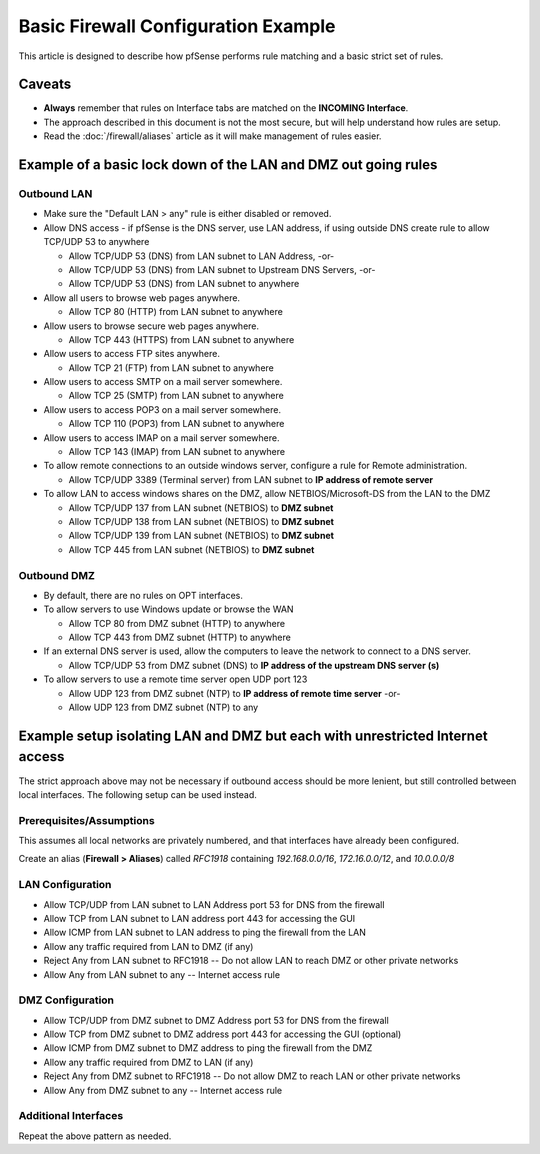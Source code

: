 Basic Firewall Configuration Example
====================================

This article is designed to describe how pfSense performs rule matching
and a basic strict set of rules.

Caveats
-------

-  **Always** remember that rules on Interface tabs are matched on the
   **INCOMING Interface**.
-  The approach described in this document is not the most secure, but
   will help understand how rules are setup.
-  Read the :doc:`/firewall/aliases` article as it will make management
   of rules easier.

Example of a basic lock down of the LAN and DMZ out going rules
---------------------------------------------------------------

Outbound LAN
~~~~~~~~~~~~

-  Make sure the "Default LAN > any" rule is either disabled or removed.
-  Allow DNS access - if pfSense is the DNS server, use LAN address, if
   using outside DNS create rule to allow TCP/UDP 53 to anywhere

   -  Allow TCP/UDP 53 (DNS) from LAN subnet to LAN Address, -or-
   -  Allow TCP/UDP 53 (DNS) from LAN subnet to Upstream DNS Servers,
      -or-
   -  Allow TCP/UDP 53 (DNS) from LAN subnet to anywhere

-  Allow all users to browse web pages anywhere.

   -  Allow TCP 80 (HTTP) from LAN subnet to anywhere

-  Allow users to browse secure web pages anywhere.

   -  Allow TCP 443 (HTTPS) from LAN subnet to anywhere

-  Allow users to access FTP sites anywhere.

   -  Allow TCP 21 (FTP) from LAN subnet to anywhere

-  Allow users to access SMTP on a mail server somewhere.

   -  Allow TCP 25 (SMTP) from LAN subnet to anywhere

-  Allow users to access POP3 on a mail server somewhere.

   -  Allow TCP 110 (POP3) from LAN subnet to anywhere

-  Allow users to access IMAP on a mail server somewhere.

   -  Allow TCP 143 (IMAP) from LAN subnet to anywhere

-  To allow remote connections to an outside windows server, configure a
   rule for Remote administration.

   -  Allow TCP/UDP 3389 (Terminal server) from LAN subnet to **IP
      address of remote server**

-  To allow LAN to access windows shares on the DMZ, allow
   NETBIOS/Microsoft-DS from the LAN to the DMZ

   -  Allow TCP/UDP 137 from LAN subnet (NETBIOS) to **DMZ subnet**
   -  Allow TCP/UDP 138 from LAN subnet (NETBIOS) to **DMZ subnet**
   -  Allow TCP/UDP 139 from LAN subnet (NETBIOS) to **DMZ subnet**
   -  Allow TCP 445 from LAN subnet (NETBIOS) to **DMZ subnet**

Outbound DMZ
~~~~~~~~~~~~

-  By default, there are no rules on OPT interfaces.
-  To allow servers to use Windows update or browse the WAN

   -  Allow TCP 80 from DMZ subnet (HTTP) to anywhere
   -  Allow TCP 443 from DMZ subnet (HTTP) to anywhere

-  If an external DNS server is used, allow the computers to leave the
   network to connect to a DNS server.

   -  Allow TCP/UDP 53 from DMZ subnet (DNS) to **IP address of the
      upstream DNS server (s)**

-  To allow servers to use a remote time server open UDP port 123

   -  Allow UDP 123 from DMZ subnet (NTP) to **IP address of remote time
      server** -or-
   -  Allow UDP 123 from DMZ subnet (NTP) to any

Example setup isolating LAN and DMZ but each with unrestricted Internet access
------------------------------------------------------------------------------

The strict approach above may not be necessary if outbound access should
be more lenient, but still controlled between local interfaces. The
following setup can be used instead.

Prerequisites/Assumptions
~~~~~~~~~~~~~~~~~~~~~~~~~

This assumes all local networks are privately numbered, and that
interfaces have already been configured.

Create an alias (**Firewall > Aliases**) called *RFC1918* containing
*192.168.0.0/16*, *172.16.0.0/12*, and *10.0.0.0/8*

LAN Configuration
~~~~~~~~~~~~~~~~~

-  Allow TCP/UDP from LAN subnet to LAN Address port 53 for DNS from the
   firewall
-  Allow TCP from LAN subnet to LAN address port 443 for accessing the
   GUI
-  Allow ICMP from LAN subnet to LAN address to ping the firewall from
   the LAN
-  Allow any traffic required from LAN to DMZ (if any)
-  Reject Any from LAN subnet to RFC1918 -- Do not allow LAN to reach
   DMZ or other private networks
-  Allow Any from LAN subnet to any -- Internet access rule

DMZ Configuration
~~~~~~~~~~~~~~~~~

-  Allow TCP/UDP from DMZ subnet to DMZ Address port 53 for DNS from the
   firewall
-  Allow TCP from DMZ subnet to DMZ address port 443 for accessing the
   GUI (optional)
-  Allow ICMP from DMZ subnet to DMZ address to ping the firewall from
   the DMZ
-  Allow any traffic required from DMZ to LAN (if any)
-  Reject Any from DMZ subnet to RFC1918 -- Do not allow DMZ to reach
   LAN or other private networks
-  Allow Any from DMZ subnet to any -- Internet access rule

Additional Interfaces
~~~~~~~~~~~~~~~~~~~~~

Repeat the above pattern as needed.
